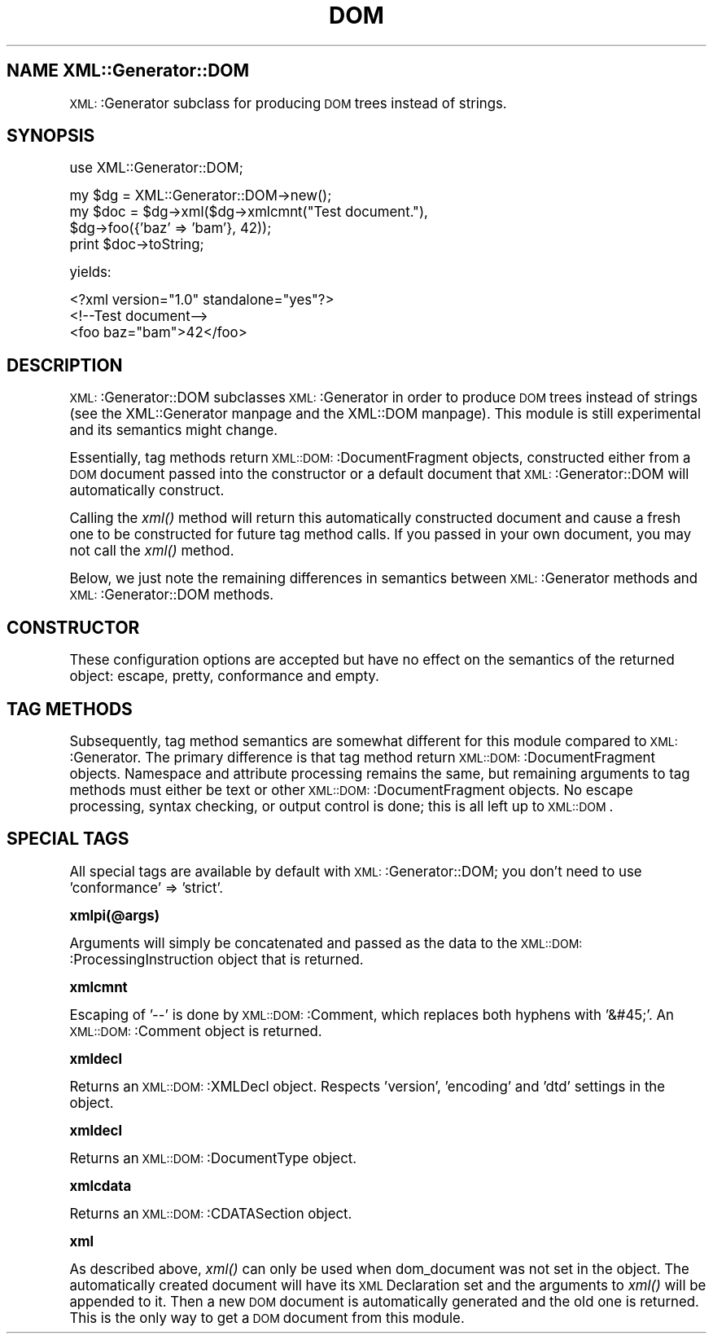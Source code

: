 .\" Automatically generated by Pod::Man version 1.15
.\" Mon Apr 23 13:53:01 2001
.\"
.\" Standard preamble:
.\" ======================================================================
.de Sh \" Subsection heading
.br
.if t .Sp
.ne 5
.PP
\fB\\$1\fR
.PP
..
.de Sp \" Vertical space (when we can't use .PP)
.if t .sp .5v
.if n .sp
..
.de Ip \" List item
.br
.ie \\n(.$>=3 .ne \\$3
.el .ne 3
.IP "\\$1" \\$2
..
.de Vb \" Begin verbatim text
.ft CW
.nf
.ne \\$1
..
.de Ve \" End verbatim text
.ft R

.fi
..
.\" Set up some character translations and predefined strings.  \*(-- will
.\" give an unbreakable dash, \*(PI will give pi, \*(L" will give a left
.\" double quote, and \*(R" will give a right double quote.  | will give a
.\" real vertical bar.  \*(C+ will give a nicer C++.  Capital omega is used
.\" to do unbreakable dashes and therefore won't be available.  \*(C` and
.\" \*(C' expand to `' in nroff, nothing in troff, for use with C<>
.tr \(*W-|\(bv\*(Tr
.ds C+ C\v'-.1v'\h'-1p'\s-2+\h'-1p'+\s0\v'.1v'\h'-1p'
.ie n \{\
.    ds -- \(*W-
.    ds PI pi
.    if (\n(.H=4u)&(1m=24u) .ds -- \(*W\h'-12u'\(*W\h'-12u'-\" diablo 10 pitch
.    if (\n(.H=4u)&(1m=20u) .ds -- \(*W\h'-12u'\(*W\h'-8u'-\"  diablo 12 pitch
.    ds L" ""
.    ds R" ""
.    ds C` ""
.    ds C' ""
'br\}
.el\{\
.    ds -- \|\(em\|
.    ds PI \(*p
.    ds L" ``
.    ds R" ''
'br\}
.\"
.\" If the F register is turned on, we'll generate index entries on stderr
.\" for titles (.TH), headers (.SH), subsections (.Sh), items (.Ip), and
.\" index entries marked with X<> in POD.  Of course, you'll have to process
.\" the output yourself in some meaningful fashion.
.if \nF \{\
.    de IX
.    tm Index:\\$1\t\\n%\t"\\$2"
..
.    nr % 0
.    rr F
.\}
.\"
.\" For nroff, turn off justification.  Always turn off hyphenation; it
.\" makes way too many mistakes in technical documents.
.hy 0
.if n .na
.\"
.\" Accent mark definitions (@(#)ms.acc 1.5 88/02/08 SMI; from UCB 4.2).
.\" Fear.  Run.  Save yourself.  No user-serviceable parts.
.bd B 3
.    \" fudge factors for nroff and troff
.if n \{\
.    ds #H 0
.    ds #V .8m
.    ds #F .3m
.    ds #[ \f1
.    ds #] \fP
.\}
.if t \{\
.    ds #H ((1u-(\\\\n(.fu%2u))*.13m)
.    ds #V .6m
.    ds #F 0
.    ds #[ \&
.    ds #] \&
.\}
.    \" simple accents for nroff and troff
.if n \{\
.    ds ' \&
.    ds ` \&
.    ds ^ \&
.    ds , \&
.    ds ~ ~
.    ds /
.\}
.if t \{\
.    ds ' \\k:\h'-(\\n(.wu*8/10-\*(#H)'\'\h"|\\n:u"
.    ds ` \\k:\h'-(\\n(.wu*8/10-\*(#H)'\`\h'|\\n:u'
.    ds ^ \\k:\h'-(\\n(.wu*10/11-\*(#H)'^\h'|\\n:u'
.    ds , \\k:\h'-(\\n(.wu*8/10)',\h'|\\n:u'
.    ds ~ \\k:\h'-(\\n(.wu-\*(#H-.1m)'~\h'|\\n:u'
.    ds / \\k:\h'-(\\n(.wu*8/10-\*(#H)'\z\(sl\h'|\\n:u'
.\}
.    \" troff and (daisy-wheel) nroff accents
.ds : \\k:\h'-(\\n(.wu*8/10-\*(#H+.1m+\*(#F)'\v'-\*(#V'\z.\h'.2m+\*(#F'.\h'|\\n:u'\v'\*(#V'
.ds 8 \h'\*(#H'\(*b\h'-\*(#H'
.ds o \\k:\h'-(\\n(.wu+\w'\(de'u-\*(#H)/2u'\v'-.3n'\*(#[\z\(de\v'.3n'\h'|\\n:u'\*(#]
.ds d- \h'\*(#H'\(pd\h'-\w'~'u'\v'-.25m'\f2\(hy\fP\v'.25m'\h'-\*(#H'
.ds D- D\\k:\h'-\w'D'u'\v'-.11m'\z\(hy\v'.11m'\h'|\\n:u'
.ds th \*(#[\v'.3m'\s+1I\s-1\v'-.3m'\h'-(\w'I'u*2/3)'\s-1o\s+1\*(#]
.ds Th \*(#[\s+2I\s-2\h'-\w'I'u*3/5'\v'-.3m'o\v'.3m'\*(#]
.ds ae a\h'-(\w'a'u*4/10)'e
.ds Ae A\h'-(\w'A'u*4/10)'E
.    \" corrections for vroff
.if v .ds ~ \\k:\h'-(\\n(.wu*9/10-\*(#H)'\s-2\u~\d\s+2\h'|\\n:u'
.if v .ds ^ \\k:\h'-(\\n(.wu*10/11-\*(#H)'\v'-.4m'^\v'.4m'\h'|\\n:u'
.    \" for low resolution devices (crt and lpr)
.if \n(.H>23 .if \n(.V>19 \
\{\
.    ds : e
.    ds 8 ss
.    ds o a
.    ds d- d\h'-1'\(ga
.    ds D- D\h'-1'\(hy
.    ds th \o'bp'
.    ds Th \o'LP'
.    ds ae ae
.    ds Ae AE
.\}
.rm #[ #] #H #V #F C
.\" ======================================================================
.\"
.IX Title "DOM 3"
.TH DOM 3 "perl v5.6.1" "2000-12-12" "User Contributed Perl Documentation"
.UC
.SH "NAME XML::Generator::DOM"
.IX Header "NAME XML::Generator::DOM"
\&\s-1XML:\s0:Generator subclass for producing \s-1DOM\s0 trees instead of strings.
.SH "SYNOPSIS"
.IX Header "SYNOPSIS"
.Vb 1
\&        use XML::Generator::DOM;
.Ve
.Vb 4
\&        my $dg  = XML::Generator::DOM->new();
\&        my $doc = $dg->xml($dg->xmlcmnt("Test document."),
\&                           $dg->foo({'baz' => 'bam'}, 42));
\&        print $doc->toString;
.Ve
yields:
.PP
.Vb 3
\&        <?xml version="1.0" standalone="yes"?>
\&        <!--Test document-->
\&        <foo baz="bam">42</foo>
.Ve
.SH "DESCRIPTION"
.IX Header "DESCRIPTION"
\&\s-1XML:\s0:Generator::DOM subclasses \s-1XML:\s0:Generator in order to produce \s-1DOM\s0
trees instead of strings (see the XML::Generator manpage and the XML::DOM manpage).  This
module is still experimental and its semantics might change.
.PP
Essentially, tag methods return \s-1XML::DOM:\s0:DocumentFragment objects,
constructed either from a \s-1DOM\s0 document passed into the constructor or
a default document that \s-1XML:\s0:Generator::DOM will automatically construct.
.PP
Calling the \fIxml()\fR method will return this automatically constructed
document and cause a fresh one to be constructed for future tag method
calls.  If you passed in your own document, you may not call the \fIxml()\fR
method.
.PP
Below, we just note the remaining differences in semantics between
\&\s-1XML:\s0:Generator methods and \s-1XML:\s0:Generator::DOM methods.
.SH "CONSTRUCTOR"
.IX Header "CONSTRUCTOR"
These configuration options are accepted but have no effect on the
semantics of the returned object: escape, pretty, conformance and
empty.
.SH "TAG METHODS"
.IX Header "TAG METHODS"
Subsequently, tag method semantics are somewhat different for
this module compared to \s-1XML:\s0:Generator.  The primary difference is
that tag method return \s-1XML::DOM:\s0:DocumentFragment objects.  Namespace
and attribute processing remains the same, but remaining arguments to
tag methods must either be text or other \s-1XML::DOM:\s0:DocumentFragment
objects.  No escape processing, syntax checking, or output control is
done; this is all left up to \s-1XML::DOM\s0.
.SH "SPECIAL TAGS"
.IX Header "SPECIAL TAGS"
All special tags are available by default with \s-1XML:\s0:Generator::DOM; you don't
need to use 'conformance' => 'strict'.
.Sh "xmlpi(@args)"
.IX Subsection "xmlpi(@args)"
Arguments will simply be concatenated and passed as the data to
the \s-1XML::DOM:\s0:ProcessingInstruction object that is returned.
.Sh "xmlcmnt"
.IX Subsection "xmlcmnt"
Escaping of '\-\-' is done by \s-1XML::DOM:\s0:Comment, which replaces both
hyphens with '&#45;'.  An \s-1XML::DOM:\s0:Comment object is returned.
.Sh "xmldecl"
.IX Subsection "xmldecl"
Returns an \s-1XML::DOM:\s0:XMLDecl object.  Respects 'version', 'encoding'
and 'dtd' settings in the object.
.Sh "xmldecl"
.IX Subsection "xmldecl"
Returns an \s-1XML::DOM:\s0:DocumentType object.
.Sh "xmlcdata"
.IX Subsection "xmlcdata"
Returns an \s-1XML::DOM:\s0:CDATASection object.
.Sh "xml"
.IX Subsection "xml"
As described above, \fIxml()\fR can only be used when dom_document was not
set in the object.  The automatically created document will have its \s-1XML\s0
Declaration set and the arguments to \fIxml()\fR will be appended to it.  Then
a new \s-1DOM\s0 document is automatically generated and the old one is
returned.  This is the only way to get a \s-1DOM\s0 document from this module.
